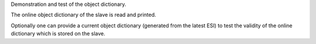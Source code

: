 Demonstration and test of the object dictionary.

The online object dictionary of the slave is read and printed.

Optionally one can provide a current object dictionary (generated from the
latest ESI) to test the validity of the online dictionary which is stored on
the slave.
